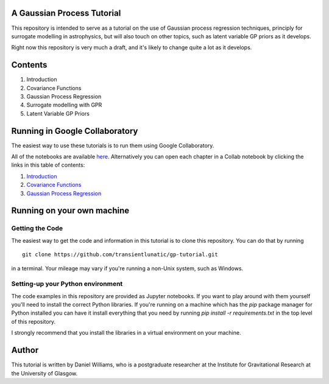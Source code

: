 A Gaussian Process Tutorial
===========================

This repository is intended to serve as a tutorial on the use of
Gaussian process regression techniques, principly for surrogate
modelling in astrophysics, but will also touch on other topics, such
as latent variable GP priors as it develops.

Right now this repository is very much a draft, and it's likely to
change quite a lot as it develops.

Contents
========

1. Introduction
2. Covariance Functions
3. Gaussian Process Regression
4. Surrogate modelling with GPR
5. Latent Variable GP Priors



Running in Google Collaboratory
===============================

The easiest way to use these tutorials is to run them using Google Collaboratory.

All of the notebooks are available `here <https://colab.research.google.com/github/transientlunatic/gp-tutorial/>`_.
Alternatively you can open each chapter in a Collab notebook by clicking the links in this table of contents:

1. `Introduction <https://colab.research.google.com/github/transientlunatic/gp-tutorial/blob/master/chapters/1.%20Introduction.ipynb>`_
2. `Covariance Functions <https://colab.research.google.com/github/transientlunatic/gp-tutorial/blob/master/chapters/2.%20Covariance%20Functions%20and%20Feature%20Space.ipynb>`_
3. `Gaussian Process Regression <https://colab.research.google.com/github/transientlunatic/gp-tutorial/blob/master/chapters/3.%20Gaussian%20Process.ipynb>`_


Running on your own machine
===========================

Getting the Code
----------------

The easiest way to get the code and information in this tutorial is to
clone this repository. You can do that by running
::
   git clone https://github.com/transientlunatic/gp-tutorial.git

in a terminal. Your mileage may vary if you're running a non-Unix
system, such as Windows.

Setting-up your Python environment
----------------------------------

The code examples in this repository are provided as Jupyter
notebooks. If you want to play around with them yourself you'll need
to install the correct Python libraries. If you're running on a
machine which has the `pip` package manager for Python installed you
can have it install everything that you need by running `pip
install -r requirements.txt` in the top level of this repository.

I strongly recommend that you install the libraries in a virtual
environment on your machine.

Author
======

This tutorial is written by Daniel Williams, who is a postgraduate
researcher at the Institute for Gravitational Research at the
University of Glasgow.
